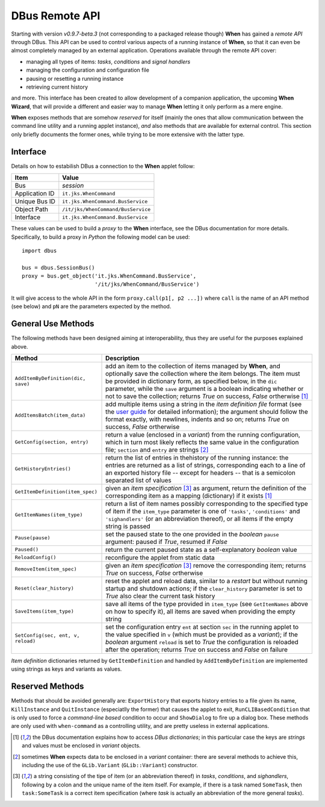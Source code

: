 ===============
DBus Remote API
===============

Starting with version *v0.9.7-beta.3* (not corresponding to a packaged release
though) **When** has gained a *remote API* through DBus. This API can be used
to control various aspects of a running instance of **When**, so that it can
even be almost completely managed by an external application. Operations
available through the remote API cover:

* managing all types of items: *tasks*, *conditions* and *signal handlers*
* managing the configuration and configuration file
* pausing or resetting a running instance
* retrieving current history

and more. This interface has been created to allow development of a companion
application, the upcoming **When Wizard**, that will provide a different and
easier way to manage **When** letting it only perform as a mere engine.

**When** exposes methods that are somehow *reserved* for itself (mainly the
ones that allow communication between the command line utility and a running
applet instance), *and* also methods that are available for external control.
This section only briefly documents the former ones, while trying to be more
extensive with the latter type.


Interface
=========

Details on how to estabilish DBus a connection to the **When** applet follow:

=============== =============================================================
Item            Value
=============== =============================================================
Bus             *session*
Application ID  ``it.jks.WhenCommand``
Unique Bus ID   ``it.jks.WhenCommand.BusService``
Object Path     ``/it/jks/WhenCommand/BusService``
Interface       ``it.jks.WhenCommand.BusService``
=============== =============================================================

These values can be used to build a *proxy* to the **When** interface, see
the DBus documentation for more details. Specifically, to build a proxy in
*Python* the following model can be used:

::

  import dbus

  bus = dbus.SessionBus()
  proxy = bus.get_object('it.jks.WhenCommand.BusService',
                         '/it/jks/WhenCommand/BusService')

It will give access to the whole API in the form ``proxy.call(p1[, p2 ...])``
where ``call`` is the name of an API method (see below) and ``pN`` are the
parameters expected by the method.


General Use Methods
===================

The following methods have been designed aiming at interoperability, thus
they are useful for the purposes explained above.

=================================== ==========================================
Method                              Description
=================================== ==========================================
``AddItemByDefinition(dic, save)``  add an item to the collection of items
                                    managed by **When**, and optionally save
                                    the collection where the item belongs.
                                    The item must be provided in dictionary
                                    form, as specified below, in the ``dic``
                                    parameter, while the ``save`` argument
                                    is a boolean indicating whether or not to
                                    save the collection; returns *True* on
                                    success, *False* ortherwise [#dic]_
``AddItemsBatch(item_data)``        add multiple items using a string in the
                                    *item definition file* format (see the
                                    `user guide`_ for detailed information);
                                    the argument should follow the format
                                    exactly, with newlines, indents and so on;
                                    returns *True* on success, *False*
                                    ortherwise
``GetConfig(section, entry)``       return a value (enclosed in a *variant*)
                                    from the running configuration, which in
                                    turn most likely reflects the same value
                                    in the configuration file; ``section``
                                    and ``entry`` are strings [#variant]_
``GetHistoryEntries()``             return the list of entries in thehistory
                                    of the running instance: the entries are
                                    returned as a list of strings,
                                    corresponding each to a line of an
                                    exported history file -- except for
                                    headers -- that is a semicolon separated
                                    list of values
``GetItemDefinition(item_spec)``    given an *item specification* [#itemspec]_
                                    as argument, return the definition of the
                                    corresponding item as a mapping
                                    (dictionary) if it exists [#dic]_
``GetItemNames(item_type)``         return a list of item names possibly
                                    corresponding to the specified type
                                    of item if the ``item_type`` parameter
                                    is one of ``'tasks'``, ``'conditions'``
                                    and ``'sighandlers'`` (or an abbreviation
                                    thereof), or all items if the empty string
                                    is passed
``Pause(pause)``                    set the paused state to the one provided
                                    in the *boolean* ``pause`` argument:
                                    paused if *True*, resumed if *False*
``Paused()``                        return the current paused state as a
                                    self-explanatory *boolean* value
``ReloadConfig()``                  reconfigure the applet from static data
``RemoveItem(item_spec)``           given an *item specification* [#itemspec]_
                                    remove the corresponding item; returns
                                    *True* on success, *False* ortherwise
``Reset(clear_history)``            reset the applet and reload data, similar
                                    to a *restart* but without running startup
                                    and shutdown actions; if the
                                    ``clear_history`` parameter is set to
                                    *True* also clear the current task history
``SaveItems(item_type)``            save all items of the type provided in
                                    ``item_type`` (see ``GetItemNames`` above
                                    on how to specify it), all items are saved
                                    when providing the empty string
``SetConfig(sec, ent, v, reload)``  set the configuration entry ``ent`` at
                                    section ``sec`` in the running applet
                                    to the value specified in ``v`` (which
                                    must be provided as a *variant*); if
                                    the *boolean* argument ``reload`` is set
                                    to *True* the configuration is reloaded
                                    after the operation; returns *True* on
                                    success and *False* on failure
=================================== ==========================================

*Item definition* dictionaries returned by ``GetItemDefinition`` and handled
by ``AddItemByDefinition`` are implemented using strings as keys and variants
as values.

.. _`user guide`: http://when-documentation.readthedocs.org/


Reserved Methods
================

Methods that should be avoided generally are: ``ExportHistory`` that exports
history entries to a file given its name, ``KillInstance`` and
``QuitInstance`` (especiatlly the former) that causes the applet to exit,
``RunCLIBasedCondition`` that is only used to force a *command-line based*
condition to occur and ``ShowDialog`` to fire up a dialog box. These methods
are only used with ``when-command`` as a controlling utility, and are pretty
useless in external applications.


.. [#dic] the DBus documentation explains how to access *DBus dictionaries*;
  in this particular case the keys are *strings* and values must be enclosed
  in *variant* objects.

.. [#variant] sometimes **When** expects data to be enclosed in a *variant*
  container: there are several methods to achieve this, including the use
  of the ``GLib.Variant`` (``GLib::Variant``) constructor.

.. [#itemspec] a string consisting of the tipe of item (or an abbreviation
  thereof) in `tasks`, `conditions`, and `sighandlers`, following by a
  colon and the unique name of the item itself. For example, if there is a
  task named ``SomeTask``, then ``task:SomeTask`` is a correct item
  specification (where *task* is actually an abbreviation of the more
  general *tasks*).
